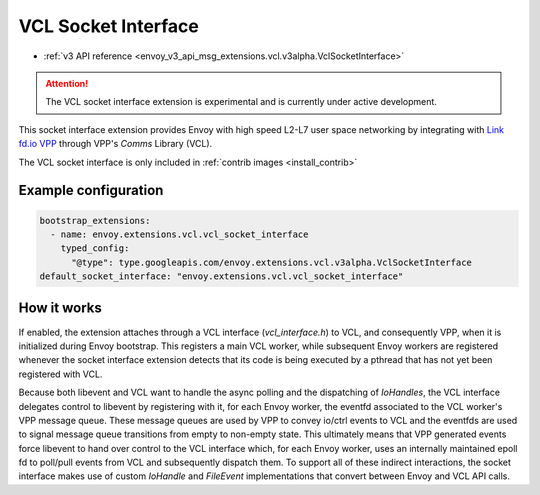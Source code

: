 .. _config_sock_interface_vcl:

VCL Socket Interface
====================

* :ref:`v3 API reference <envoy_v3_api_msg_extensions.vcl.v3alpha.VclSocketInterface>`

.. attention::

  The VCL socket interface extension is experimental and is currently under active development.

This socket interface extension provides Envoy with high speed L2-L7 user space networking by integrating with `Link fd.io VPP <https://fd.io>`_ through VPP's `Comms` Library (VCL).

The VCL socket interface is only included in :ref:`contrib images <install_contrib>`

Example configuration
---------------------

.. code-block:: yaml

  bootstrap_extensions:
    - name: envoy.extensions.vcl.vcl_socket_interface
      typed_config:
        "@type": type.googleapis.com/envoy.extensions.vcl.v3alpha.VclSocketInterface
  default_socket_interface: "envoy.extensions.vcl.vcl_socket_interface"

How it works
------------

If enabled, the extension attaches through a VCL interface (`vcl_interface.h`) to VCL, and consequently VPP, when it is initialized during Envoy bootstrap. This registers a main VCL worker, while subsequent Envoy workers are registered whenever the socket interface extension detects that its code is being executed by a pthread that has not yet been registered with VCL.

Because both libevent and VCL want to handle the async polling and the dispatching of `IoHandles`, the VCL interface delegates control to libevent by registering with it, for each Envoy worker, the eventfd associated to the VCL worker's VPP message queue.
These message queues are used by VPP to convey io/ctrl events to VCL and the eventfds are used to signal message queue transitions from empty to non-empty state.
This ultimately means that VPP generated events force libevent to hand over control to the VCL interface which, for each Envoy worker, uses an internally maintained epoll fd to poll/pull events from VCL and subsequently dispatch them.
To support all of these indirect interactions, the socket interface makes use of custom `IoHandle` and `FileEvent` implementations that convert between Envoy and VCL API calls.
